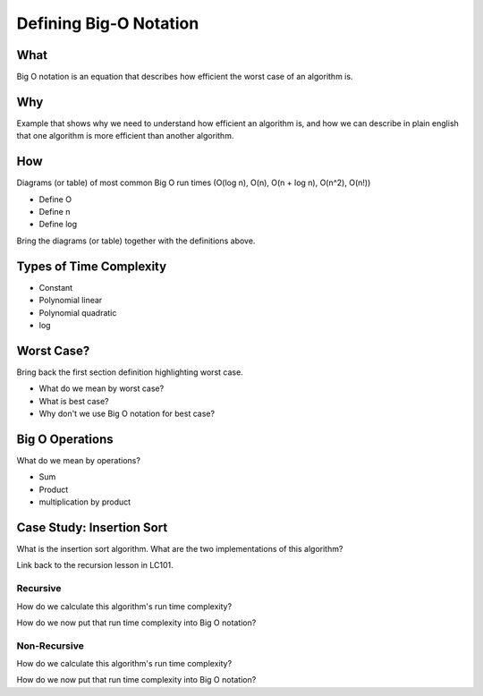 Defining Big-O Notation
=======================

What
----

Big O notation is an equation that describes how efficient the worst case of an algorithm is.

Why
---

Example that shows why we need to understand how efficient an algorithm is, and how we can describe in plain english that one algorithm is more efficient than another algorithm.

How
---

Diagrams (or table) of most common Big O run times (O(log n), O(n), O(n + log n), O(n^2), O(n!))

- Define O
- Define n
- Define log

Bring the diagrams (or table) together with the definitions above.

Types of Time Complexity
------------------------

- Constant
- Polynomial linear
- Polynomial quadratic
- log

Worst Case?
-----------

Bring back the first section definition highlighting worst case. 

- What do we mean by worst case? 
- What is best case? 
- Why don't we use Big O notation for best case?

Big O Operations
----------------

What do we mean by operations?

- Sum
- Product
- multiplication by product

Case Study: Insertion Sort
--------------------------

What is the insertion sort algorithm. What are the two implementations of this algorithm?

Link back to the recursion lesson in LC101.

Recursive
^^^^^^^^^

How do we calculate this algorithm's run time complexity?

How do we now put that run time complexity into Big O notation?

Non-Recursive
^^^^^^^^^^^^^

How do we calculate this algorithm's run time complexity?

How do we now put that run time complexity into Big O notation?
